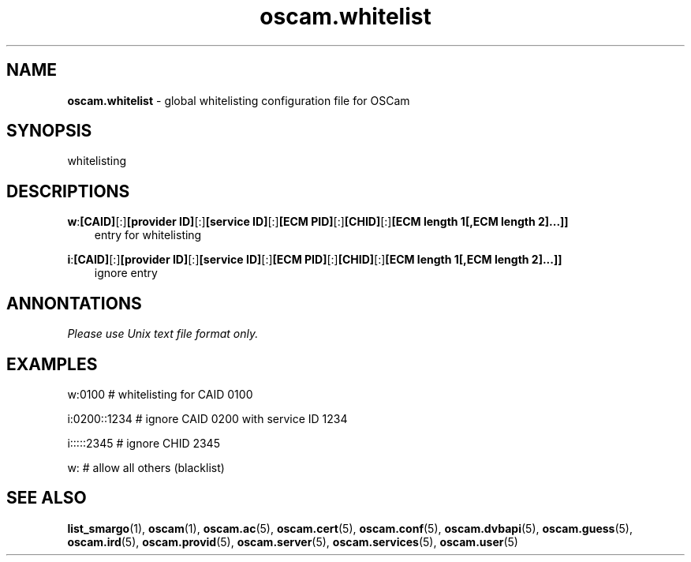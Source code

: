 .TH oscam.whitelist 5
.SH NAME
\fBoscam.whitelist\fR - global whitelisting configuration file for OSCam
.SH SYNOPSIS
whitelisting
.SH DESCRIPTIONS
.PP
\fBw\fP:\fB[CAID]\fP[:]\fB[provider ID]\fP[:]\fB[service ID]\fP[:]\fB[ECM PID]\fP[:]\fB[CHID]\fP[:]\fB[ECM length 1[,ECM length 2]...]]\fP
.RS 3n
 entry for whitelisting
.RE
.PP
\fBi\fP:\fB[CAID]\fP[:]\fB[provider ID]\fP[:]\fB[service ID]\fP[:]\fB[ECM PID]\fP[:]\fB[CHID]\fP[:]\fB[ECM length 1[,ECM length 2]...]]\fP
.RS 3n
 ignore entry
.RE
.SH ANNONTATIONS
\fIPlease use Unix text file format only.\fR
.SH EXAMPLES
 w:0100        # whitelisting for CAID 0100

 i:0200::1234  # ignore CAID 0200 with service ID 1234

 i:::::2345    # ignore CHID 2345

 w:            # allow all others (blacklist)

.SH "SEE ALSO"
\fBlist_smargo\fR(1), \fBoscam\fR(1), \fBoscam.ac\fR(5), \fBoscam.cert\fR(5), \fBoscam.conf\fR(5), \fBoscam.dvbapi\fR(5), \fBoscam.guess\fR(5), \fBoscam.ird\fR(5), \fBoscam.provid\fR(5), \fBoscam.server\fR(5), \fBoscam.services\fR(5), \fBoscam.user\fR(5)
